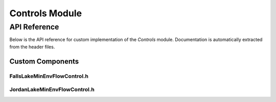 Controls Module
==============

API Reference
-------------

Below is the API reference for custom implementation of the `Controls` module. Documentation is automatically extracted from the header files.

Custom Components
^^^^^^^^^^^^^^^^^

FallsLakeMinEnvFlowControl.h
~~~~~~~~~~~~~~~~~~~~~~~~~~~~

.. doxygenfile:: Controls/Custom/FallsLakeMinEnvFlowControl.h
   :project: WaterPaths

JordanLakeMinEnvFlowControl.h
~~~~~~~~~~~~~~~~~~~~~~~~~~~~~

.. doxygenfile:: Controls/Custom/JordanLakeMinEnvFlowControl.h
   :project: WaterPaths
